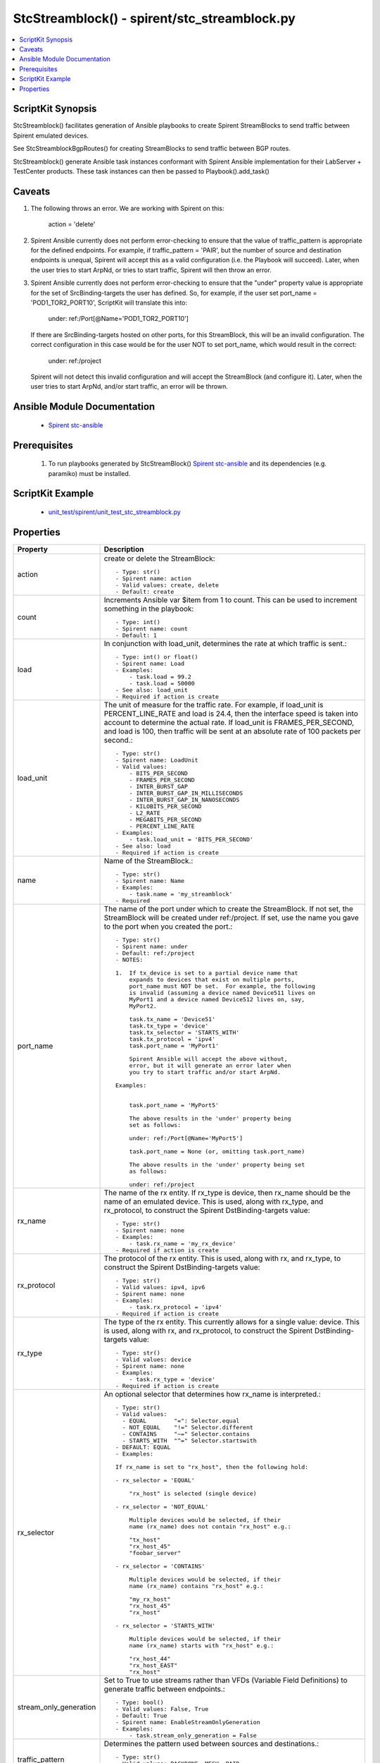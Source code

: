 *****************************************************************************
StcStreamblock() - spirent/stc_streamblock.py
*****************************************************************************

.. contents::
   :local:
   :depth: 1

ScriptKit Synopsis
------------------
StcStreamblock() facilitates generation of Ansible playbooks to create
Spirent StreamBlocks to send traffic between Spirent emulated devices.

See StcStreamblockBgpRoutes() for creating StreamBlocks to send traffic
between BGP routes.

StcStreamblock() generate Ansible task instances conformant with
Spirent Ansible implementation for their LabServer + TestCenter products.
These task instances can then be passed to Playbook().add_task()

Caveats
-------

1.  The following throws an error.  We are working with Spirent on this:

        action = 'delete'

2.  Spirent Ansible currently does not perform error-checking to 
    ensure that the value of traffic_pattern is appropriate for 
    the defined endpoints.  For example, if traffic_pattern = 'PAIR',
    but the number of source and destination endpoints is unequal,
    Spirent will accept this as a valid configuration (i.e.
    the Playbook will succeed). Later, when the user tries to
    start ArpNd, or tries to start traffic, Spirent will then throw
    an error.

3.  Spirent Ansible currently does not perform error-checking to
    ensure that the "under" property value is appropriate for the
    set of SrcBinding-targets the user has defined.  So, for 
    example, if the user set port_name = 'POD1_TOR2_PORT10', ScriptKit
    will translate this into:

        under: ref:/Port[@Name='POD1_TOR2_PORT10']

    If there are SrcBinding-targets hosted on other ports, for
    this StreamBlock, this will be an invalid configuration.  The
    correct configuration in this case would be for the user NOT
    to set port_name, which would result in the correct:

        under: ref:/project

    Spirent will not detect this invalid configuration and will accept
    the StreamBlock (and configure it).  Later, when the user tries 
    to start ArpNd, and/or start traffic, an error will be thrown.


Ansible Module Documentation
----------------------------

    - `Spirent stc-ansible <https://github.com/Spirent/stc-ansible>`_

Prerequisites
-------------

    1.  To run playbooks generated by StcStreamBlock()
        `Spirent stc-ansible <https://github.com/Spirent/stc-ansible>`_ 
        and its dependencies (e.g. paramiko) must be installed.

ScriptKit Example
-----------------

    - `unit_test/spirent/unit_test_stc_streamblock.py <https://github.com/allenrobel/ask/blob/main/unit_test/spirent/unit_test_stc_streamblock.py>`_

Properties
----------

====================================    ==================================================
Property                                Description
====================================    ==================================================
action                                  create or delete the StreamBlock::

                                            - Type: str()
                                            - Spirent name: action
                                            - Valid values: create, delete
                                            - Default: create

count                                   Increments Ansible var $item from 1 to count.
                                        This can be used to increment something in the
                                        playbook::

                                            - Type: int()
                                            - Spirent name: count
                                            - Default: 1

load                                    In conjunction with load_unit, determines
                                        the rate at which traffic is sent.::

                                            - Type: int() or float()
                                            - Spirent name: Load
                                            - Examples:
                                                - task.load = 99.2
                                                - task.load = 50000
                                            - See also: load_unit
                                            - Required if action is create

load_unit                               The unit of measure for the traffic rate.
                                        For example, if load_unit is PERCENT_LINE_RATE
                                        and load is 24.4, then the interface speed is
                                        taken into account to determine the actual
                                        rate.  If load_unit is FRAMES_PER_SECOND, and
                                        load is 100, then traffic will be sent at an
                                        absolute rate of 100 packets per second.::

                                            - Type: str()
                                            - Spirent name: LoadUnit
                                            - Valid values:
                                                - BITS_PER_SECOND
                                                - FRAMES_PER_SECOND
                                                - INTER_BURST_GAP
                                                - INTER_BURST_GAP_IN_MILLISECONDS
                                                - INTER_BURST_GAP_IN_NANOSECONDS
                                                - KILOBITS_PER_SECOND
                                                - L2_RATE
                                                - MEGABITS_PER_SECOND
                                                - PERCENT_LINE_RATE
                                            - Examples:
                                                - task.load_unit = 'BITS_PER_SECOND'
                                            - See also: load
                                            - Required if action is create

name                                    Name of the StreamBlock.::

                                            - Type: str()
                                            - Spirent name: Name
                                            - Examples:
                                                - task.name = 'my_streamblock'
                                            - Required

port_name                               The name of the port under which to create
                                        the StreamBlock.  If not set, the StreamBlock
                                        will be created under ref:/project.  If set,
                                        use the name you gave to the port when you
                                        created the port.::

                                            - Type: str()
                                            - Spirent name: under
                                            - Default: ref:/project
                                            - NOTES:

                                            1.  If tx_device is set to a partial device name that
                                                expands to devices that exist on multiple ports,
                                                port_name must NOT be set.  For example, the following
                                                is invalid (assuming a device named Device511 lives on 
                                                MyPort1 and a device named Device512 lives on, say, 
                                                MyPort2.

                                                task.tx_name = 'Device51'
                                                task.tx_type = 'device'
                                                task.tx_selector = 'STARTS_WITH'
                                                task.tx_protocol = 'ipv4'
                                                task.port_name = 'MyPort1'

                                                Spirent Ansible will accept the above without,
                                                error, but it will generate an error later when
                                                you try to start traffic and/or start ArpNd.

                                            Examples:

                                            
                                                task.port_name = 'MyPort5'

                                                The above results in the 'under' property being 
                                                set as follows:

                                                under: ref:/Port[@Name='MyPort5']

                                                task.port_name = None (or, omitting task.port_name)

                                                The above results in the 'under' property being set 
                                                as follows:

                                                under: ref:/project

rx_name                                 The name of the rx entity.  If rx_type is
                                        device, then rx_name should be the name of an
                                        emulated device.  This is used, along with
                                        rx_type, and rx_protocol, to construct the
                                        Spirent DstBinding-targets value::

                                            - Type: str()
                                            - Spirent name: none
                                            - Examples:
                                                - task.rx_name = 'my_rx_device'
                                            - Required if action is create

rx_protocol                             The protocol of the rx entity.  This is used, 
                                        along with rx, and rx_type, to construct
                                        the Spirent DstBinding-targets value::

                                            - Type: str()
                                            - Valid values: ipv4, ipv6
                                            - Spirent name: none
                                            - Examples:
                                                - task.rx_protocol = 'ipv4'
                                            - Required if action is create

rx_type                                 The type of the rx entity.  This currently
                                        allows for a single value: device. This is used, 
                                        along with rx, and rx_protocol, to construct
                                        the Spirent DstBinding-targets value::

                                            - Type: str()
                                            - Valid values: device
                                            - Spirent name: none
                                            - Examples:
                                                - task.rx_type = 'device'
                                            - Required if action is create

rx_selector                             An optional selector that determines how
                                        rx_name is interpreted.::

                                            - Type: str()
                                            - Valid values:
                                              - EQUAL        "=": Selector.equal
                                              - NOT_EQUAL    "!=" Selector.different
                                              - CONTAINS     "~=" Selector.contains
                                              - STARTS_WITH  "^=" Selector.startswith
                                            - DEFAULT: EQUAL
                                            - Examples:

                                            If rx_name is set to "rx_host", then the following hold:

                                            - rx_selector = 'EQUAL'

                                                "rx_host" is selected (single device)

                                            - rx_selector = 'NOT_EQUAL'

                                                Multiple devices would be selected, if their
                                                name (rx_name) does not contain "rx_host" e.g.:

                                                "tx_host"
                                                "rx_host_45"
                                                "foobar_server"

                                            - rx_selector = 'CONTAINS'

                                                Multiple devices would be selected, if their
                                                name (rx_name) contains "rx_host" e.g.:

                                                "my_rx_host"
                                                "rx_host_45"
                                                "rx_host"

                                            - rx_selector = 'STARTS_WITH'

                                                Multiple devices would be selected, if their
                                                name (rx_name) starts with "rx_host" e.g.:

                                                "rx_host_44"
                                                "rx_host_EAST"
                                                "rx_host"

stream_only_generation                  Set to True to use streams rather than VFDs 
                                        (Variable Field Definitions) to generate traffic
                                        between endpoints.::

                                            - Type: bool()
                                            - Valid values: False, True
                                            - Default: True
                                            - Spirent name: EnableStreamOnlyGeneration
                                            - Examples:
                                                - task.stream_only_generation = False

traffic_pattern                         Determines the pattern used between sources
                                        and destinations.::

                                            - Type: str()
                                            - Valid values: BACKBONE, MESH, PAIR
                                            - Spirent name: TrafficPattern
                                            - Required if action is create

tx_name                                 The name of the tx entity.  If tx_type is
                                        device, then tx_name should be the name of an
                                        emulated device.  This is used, along with
                                        tx_type, and tx_protocol, to construct the
                                        Spirent SrcBinding-targets value::

                                            - Type: str()
                                            - Spirent name: none
                                            - Examples:
                                                - task.tx_name = 'my_tx_device'
                                            - Required if action is create

tx_protocol                             The protocol of the tx entity.  This is used, 
                                        along with tx, and tx_type, to construct
                                        the Spirent SrcBinding-targets value::

                                            - Type: str()
                                            - Valid values: ipv4, ipv6
                                            - Spirent name: none
                                            - Examples:
                                                - task.tx_protocol = 'ipv4'
                                            - Required if action is create

tx_selector                             An optional selector that determines how
                                        tx_name is interpreted.::

                                            - Type: str()
                                            - Valid values:
                                              - EQUAL        "=": Selector.equal
                                              - NOT_EQUAL    "!=" Selector.different
                                              - CONTAINS     "~=" Selector.contains
                                              - STARTS_WITH  "^=" Selector.startswith
                                            - DEFAULT: EQUAL
                                            - Examples:

                                            If tx_name is set to "tx_host", then the following hold:

                                            - tx_selector = 'EQUAL'
                                            
                                                "tx_host" is selected (single device)

                                            - tx_selector = 'NOT_EQUAL'
                                            
                                                Multiple devices would be selected, if their
                                                name (tx_name) does not contain "tx_host" e.g.:

                                                "rx_host"
                                                "rx_host_45"
                                                "foobar_server"

                                            - tx_selector = 'CONTAINS'
                                            
                                                Multiple devices would be selected, if their
                                                name (tx_name) contains "tx_host" e.g.:

                                                "my_tx_host"
                                                "tx_host_45"
                                                "tx_host"

                                            - rx_selector = 'STARTS_WITH'
                                            
                                                Multiple devices would be selected, if their
                                                name (tx_name) starts with "tx_host" e.g.:

                                                "tx_host_44"
                                                "tx_host_EAST"
                                                "tx_host"

tx_type                                 The type of the tx entity.  This currently
                                        allows for a single value: device. This is used, 
                                        along with tx, and tx_protocol, to construct
                                        the Spirent SrcBinding-targets value::

                                            - Type: str()
                                            - Valid values: device
                                            - Spirent name: none
                                            - Examples:
                                                - task.tx_type = 'device'
                                            - Required if action is create

====================================    ==================================================
